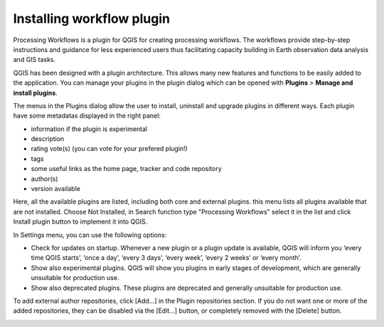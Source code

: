 .. _installing-workflow-plugin:


########
Installing workflow plugin
########

Processing Workflows is a plugin for QGIS for creating processing workflows. The workflows provide step-by-step instructions and guidance for less experienced users thus facilitating capacity building in Earth observation data analysis and GIS tasks.

QGIS has been designed with a plugin architecture. This allows many new features and functions to be easily added to the application. 
You can manage your plugins in the plugin dialog which can be opened with **Plugins** > **Manage and install plugins**.

.. image:: img/QGIS_PlugIn.png

The menus in the Plugins dialog allow the user to install, uninstall and upgrade plugins in different ways. Each plugin have some metadatas displayed in the right panel:

- information if the plugin is experimental
- description
- rating vote(s) (you can vote for your prefered plugin!)
- tags
- some useful links as the home page, tracker and code repository
- author(s)
- version available

Here, all the available plugins are listed, including both core and external plugins. this menu lists all plugins available that are not installed. Choose Not Installed, in Search function type "Processing Workflows" select it in the list and click Install plugin button to implement it into QGIS.

.. image:: img/QGIS_GestionePlugIn.png

In Settings menu, you can use the following options:

- Check for updates on startup. Whenever a new plugin or a plugin update is available, QGIS will inform you ‘every time QGIS starts’, ‘once a day’, ‘every 3 days’, ‘every week’, ‘every 2 weeks’ or ‘every month’.
- Show also experimental plugins. QGIS will show you plugins in early stages of development, which are generally unsuitable for production use.
- Show also deprecated plugins. These plugins are deprecated and generally unsuitable for production use.

To add external author repositories, click [Add...] in the Plugin repositories section. If you do not want one or more of the added repositories, they can be disabled via the [Edit...] button, or completely removed with the [Delete] button.

.. image:: img/QGIS_SettingsPlugIn.png



